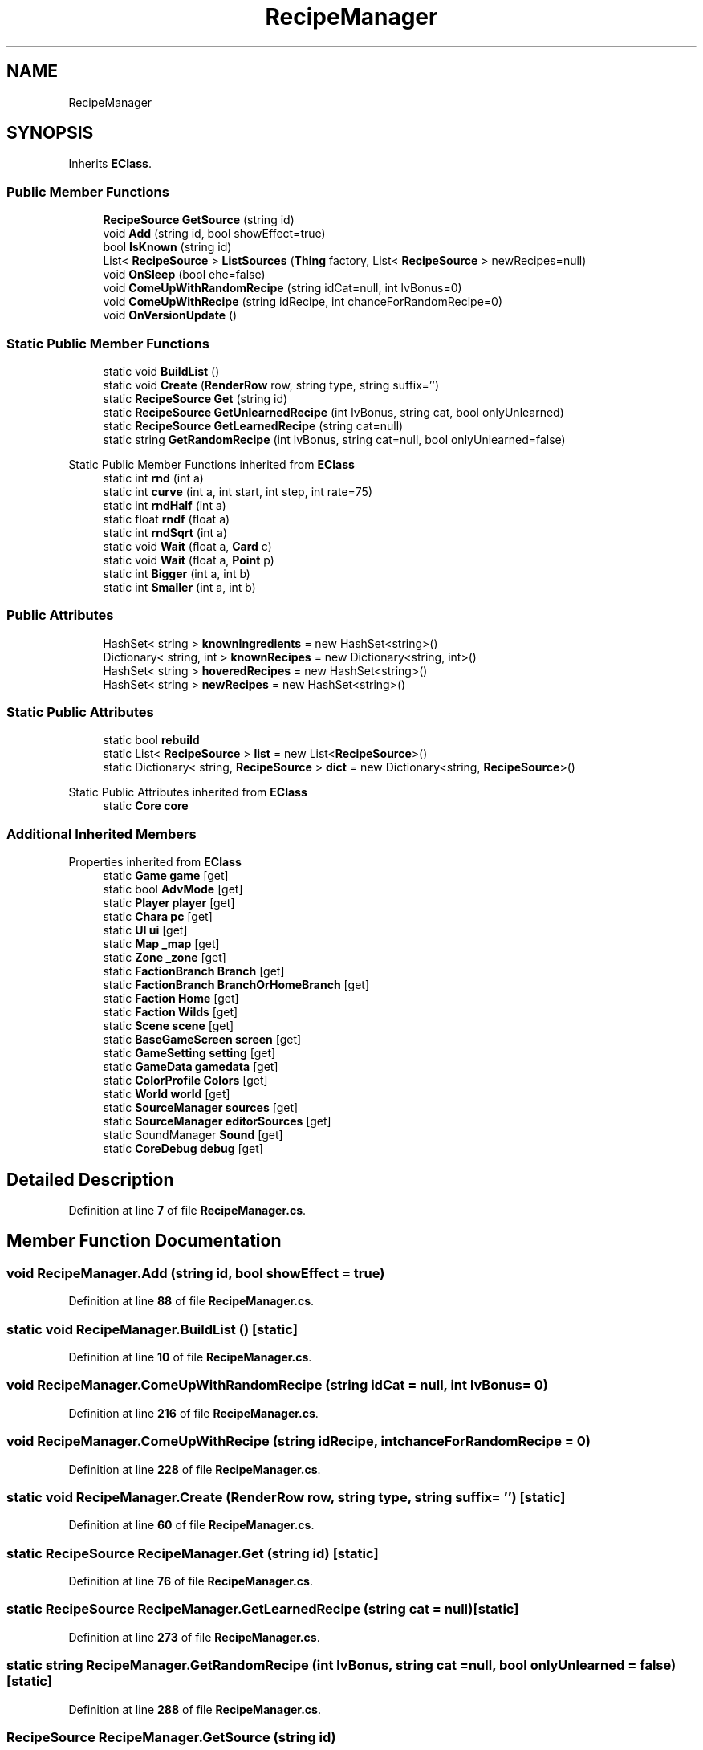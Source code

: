 .TH "RecipeManager" 3 "Elin Modding Docs Doc" \" -*- nroff -*-
.ad l
.nh
.SH NAME
RecipeManager
.SH SYNOPSIS
.br
.PP
.PP
Inherits \fBEClass\fP\&.
.SS "Public Member Functions"

.in +1c
.ti -1c
.RI "\fBRecipeSource\fP \fBGetSource\fP (string id)"
.br
.ti -1c
.RI "void \fBAdd\fP (string id, bool showEffect=true)"
.br
.ti -1c
.RI "bool \fBIsKnown\fP (string id)"
.br
.ti -1c
.RI "List< \fBRecipeSource\fP > \fBListSources\fP (\fBThing\fP factory, List< \fBRecipeSource\fP > newRecipes=null)"
.br
.ti -1c
.RI "void \fBOnSleep\fP (bool ehe=false)"
.br
.ti -1c
.RI "void \fBComeUpWithRandomRecipe\fP (string idCat=null, int lvBonus=0)"
.br
.ti -1c
.RI "void \fBComeUpWithRecipe\fP (string idRecipe, int chanceForRandomRecipe=0)"
.br
.ti -1c
.RI "void \fBOnVersionUpdate\fP ()"
.br
.in -1c
.SS "Static Public Member Functions"

.in +1c
.ti -1c
.RI "static void \fBBuildList\fP ()"
.br
.ti -1c
.RI "static void \fBCreate\fP (\fBRenderRow\fP row, string type, string suffix='')"
.br
.ti -1c
.RI "static \fBRecipeSource\fP \fBGet\fP (string id)"
.br
.ti -1c
.RI "static \fBRecipeSource\fP \fBGetUnlearnedRecipe\fP (int lvBonus, string cat, bool onlyUnlearned)"
.br
.ti -1c
.RI "static \fBRecipeSource\fP \fBGetLearnedRecipe\fP (string cat=null)"
.br
.ti -1c
.RI "static string \fBGetRandomRecipe\fP (int lvBonus, string cat=null, bool onlyUnlearned=false)"
.br
.in -1c

Static Public Member Functions inherited from \fBEClass\fP
.in +1c
.ti -1c
.RI "static int \fBrnd\fP (int a)"
.br
.ti -1c
.RI "static int \fBcurve\fP (int a, int start, int step, int rate=75)"
.br
.ti -1c
.RI "static int \fBrndHalf\fP (int a)"
.br
.ti -1c
.RI "static float \fBrndf\fP (float a)"
.br
.ti -1c
.RI "static int \fBrndSqrt\fP (int a)"
.br
.ti -1c
.RI "static void \fBWait\fP (float a, \fBCard\fP c)"
.br
.ti -1c
.RI "static void \fBWait\fP (float a, \fBPoint\fP p)"
.br
.ti -1c
.RI "static int \fBBigger\fP (int a, int b)"
.br
.ti -1c
.RI "static int \fBSmaller\fP (int a, int b)"
.br
.in -1c
.SS "Public Attributes"

.in +1c
.ti -1c
.RI "HashSet< string > \fBknownIngredients\fP = new HashSet<string>()"
.br
.ti -1c
.RI "Dictionary< string, int > \fBknownRecipes\fP = new Dictionary<string, int>()"
.br
.ti -1c
.RI "HashSet< string > \fBhoveredRecipes\fP = new HashSet<string>()"
.br
.ti -1c
.RI "HashSet< string > \fBnewRecipes\fP = new HashSet<string>()"
.br
.in -1c
.SS "Static Public Attributes"

.in +1c
.ti -1c
.RI "static bool \fBrebuild\fP"
.br
.ti -1c
.RI "static List< \fBRecipeSource\fP > \fBlist\fP = new List<\fBRecipeSource\fP>()"
.br
.ti -1c
.RI "static Dictionary< string, \fBRecipeSource\fP > \fBdict\fP = new Dictionary<string, \fBRecipeSource\fP>()"
.br
.in -1c

Static Public Attributes inherited from \fBEClass\fP
.in +1c
.ti -1c
.RI "static \fBCore\fP \fBcore\fP"
.br
.in -1c
.SS "Additional Inherited Members"


Properties inherited from \fBEClass\fP
.in +1c
.ti -1c
.RI "static \fBGame\fP \fBgame\fP\fR [get]\fP"
.br
.ti -1c
.RI "static bool \fBAdvMode\fP\fR [get]\fP"
.br
.ti -1c
.RI "static \fBPlayer\fP \fBplayer\fP\fR [get]\fP"
.br
.ti -1c
.RI "static \fBChara\fP \fBpc\fP\fR [get]\fP"
.br
.ti -1c
.RI "static \fBUI\fP \fBui\fP\fR [get]\fP"
.br
.ti -1c
.RI "static \fBMap\fP \fB_map\fP\fR [get]\fP"
.br
.ti -1c
.RI "static \fBZone\fP \fB_zone\fP\fR [get]\fP"
.br
.ti -1c
.RI "static \fBFactionBranch\fP \fBBranch\fP\fR [get]\fP"
.br
.ti -1c
.RI "static \fBFactionBranch\fP \fBBranchOrHomeBranch\fP\fR [get]\fP"
.br
.ti -1c
.RI "static \fBFaction\fP \fBHome\fP\fR [get]\fP"
.br
.ti -1c
.RI "static \fBFaction\fP \fBWilds\fP\fR [get]\fP"
.br
.ti -1c
.RI "static \fBScene\fP \fBscene\fP\fR [get]\fP"
.br
.ti -1c
.RI "static \fBBaseGameScreen\fP \fBscreen\fP\fR [get]\fP"
.br
.ti -1c
.RI "static \fBGameSetting\fP \fBsetting\fP\fR [get]\fP"
.br
.ti -1c
.RI "static \fBGameData\fP \fBgamedata\fP\fR [get]\fP"
.br
.ti -1c
.RI "static \fBColorProfile\fP \fBColors\fP\fR [get]\fP"
.br
.ti -1c
.RI "static \fBWorld\fP \fBworld\fP\fR [get]\fP"
.br
.ti -1c
.RI "static \fBSourceManager\fP \fBsources\fP\fR [get]\fP"
.br
.ti -1c
.RI "static \fBSourceManager\fP \fBeditorSources\fP\fR [get]\fP"
.br
.ti -1c
.RI "static SoundManager \fBSound\fP\fR [get]\fP"
.br
.ti -1c
.RI "static \fBCoreDebug\fP \fBdebug\fP\fR [get]\fP"
.br
.in -1c
.SH "Detailed Description"
.PP 
Definition at line \fB7\fP of file \fBRecipeManager\&.cs\fP\&.
.SH "Member Function Documentation"
.PP 
.SS "void RecipeManager\&.Add (string id, bool showEffect = \fRtrue\fP)"

.PP
Definition at line \fB88\fP of file \fBRecipeManager\&.cs\fP\&.
.SS "static void RecipeManager\&.BuildList ()\fR [static]\fP"

.PP
Definition at line \fB10\fP of file \fBRecipeManager\&.cs\fP\&.
.SS "void RecipeManager\&.ComeUpWithRandomRecipe (string idCat = \fRnull\fP, int lvBonus = \fR0\fP)"

.PP
Definition at line \fB216\fP of file \fBRecipeManager\&.cs\fP\&.
.SS "void RecipeManager\&.ComeUpWithRecipe (string idRecipe, int chanceForRandomRecipe = \fR0\fP)"

.PP
Definition at line \fB228\fP of file \fBRecipeManager\&.cs\fP\&.
.SS "static void RecipeManager\&.Create (\fBRenderRow\fP row, string type, string suffix = \fR''\fP)\fR [static]\fP"

.PP
Definition at line \fB60\fP of file \fBRecipeManager\&.cs\fP\&.
.SS "static \fBRecipeSource\fP RecipeManager\&.Get (string id)\fR [static]\fP"

.PP
Definition at line \fB76\fP of file \fBRecipeManager\&.cs\fP\&.
.SS "static \fBRecipeSource\fP RecipeManager\&.GetLearnedRecipe (string cat = \fRnull\fP)\fR [static]\fP"

.PP
Definition at line \fB273\fP of file \fBRecipeManager\&.cs\fP\&.
.SS "static string RecipeManager\&.GetRandomRecipe (int lvBonus, string cat = \fRnull\fP, bool onlyUnlearned = \fRfalse\fP)\fR [static]\fP"

.PP
Definition at line \fB288\fP of file \fBRecipeManager\&.cs\fP\&.
.SS "\fBRecipeSource\fP RecipeManager\&.GetSource (string id)"

.PP
Definition at line \fB82\fP of file \fBRecipeManager\&.cs\fP\&.
.SS "static \fBRecipeSource\fP RecipeManager\&.GetUnlearnedRecipe (int lvBonus, string cat, bool onlyUnlearned)\fR [static]\fP"

.PP
Definition at line \fB258\fP of file \fBRecipeManager\&.cs\fP\&.
.SS "bool RecipeManager\&.IsKnown (string id)"

.PP
Definition at line \fB130\fP of file \fBRecipeManager\&.cs\fP\&.
.SS "List< \fBRecipeSource\fP > RecipeManager\&.ListSources (\fBThing\fP factory, List< \fBRecipeSource\fP > newRecipes = \fRnull\fP)"

.PP
Definition at line \fB136\fP of file \fBRecipeManager\&.cs\fP\&.
.SS "void RecipeManager\&.OnSleep (bool ehe = \fRfalse\fP)"

.PP
Definition at line \fB187\fP of file \fBRecipeManager\&.cs\fP\&.
.SS "void RecipeManager\&.OnVersionUpdate ()"

.PP
Definition at line \fB303\fP of file \fBRecipeManager\&.cs\fP\&.
.SH "Member Data Documentation"
.PP 
.SS "Dictionary<string, \fBRecipeSource\fP> RecipeManager\&.dict = new Dictionary<string, \fBRecipeSource\fP>()\fR [static]\fP"

.PP
Definition at line \fB319\fP of file \fBRecipeManager\&.cs\fP\&.
.SS "HashSet<string> RecipeManager\&.hoveredRecipes = new HashSet<string>()"

.PP
Definition at line \fB331\fP of file \fBRecipeManager\&.cs\fP\&.
.SS "HashSet<string> RecipeManager\&.knownIngredients = new HashSet<string>()"

.PP
Definition at line \fB323\fP of file \fBRecipeManager\&.cs\fP\&.
.SS "Dictionary<string, int> RecipeManager\&.knownRecipes = new Dictionary<string, int>()"

.PP
Definition at line \fB327\fP of file \fBRecipeManager\&.cs\fP\&.
.SS "List<\fBRecipeSource\fP> RecipeManager\&.list = new List<\fBRecipeSource\fP>()\fR [static]\fP"

.PP
Definition at line \fB316\fP of file \fBRecipeManager\&.cs\fP\&.
.SS "HashSet<string> RecipeManager\&.newRecipes = new HashSet<string>()"

.PP
Definition at line \fB335\fP of file \fBRecipeManager\&.cs\fP\&.
.SS "bool RecipeManager\&.rebuild\fR [static]\fP"

.PP
Definition at line \fB313\fP of file \fBRecipeManager\&.cs\fP\&.

.SH "Author"
.PP 
Generated automatically by Doxygen for Elin Modding Docs Doc from the source code\&.
